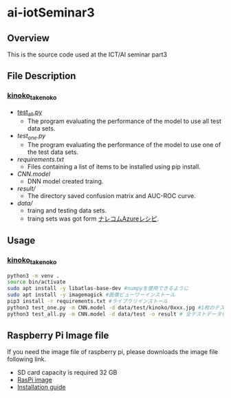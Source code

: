 * ai-iotSeminar3
** Overview
This is the source code used at the ICT/AI seminar part3

** File Description
*** [[./kinoko_takenoko][kinoko_takenoko]]
  - [[./kinoko_takenoko/test_all.py][test_all.py]]
    - The program evaluating the performance of the model to use all test data sets.
  - [[ ./kinoko_takenoko/test_one.py][test_one.py]]
    - The program evaluating the performance of the model to use one of the test data sets.
  - [[ ./kinoko_takenoko/requirements.txt][requirements.txt]]
    - Files containing a list of items to be installed using pip install.
  - [[ ./kinoko_takenoko/CNN.model][CNN.model]]
    - DNN model created traing.
  - [[ ./kinoko_takenoko/result/][result/]]
    - The directory saved confusion matrix and AUC-ROC curve.
  - [[ ./kinoko_takenoko/data][data/]]
    - traing and testing data sets.
    - traing sets was got form [[https://azure-recipe.kc-cloud.jp/2017/12/custom_vision_2017adcal/][ナレコムAzureレシピ]].

** Usage
*** [[./kinoko_takenoko][kinoko_takenoko]]
#+begin_src sh
python3 -m venv .
source bin/activate
sudo apt install -y libatlas-base-dev #numpyを使用できるように
sudo apt install -y imagemagick #画像ビューワーインストール
pip3 install -r requirements.txt #ライブラリインストール
python3 test_one.py -m CNN.model -d data/test/kinoko/0xxx.jpg #1枚のテストデータを判別
python3 test_all.py -m CNN.model -d data/test -o result # 全テストデータを判別
#+end_src

** Raspberry Pi Image file
If you need the image file of raspberry pi, please downloads the image file following link.
  - SD card capacity is required 32 GB
  - [[https://www.minelab.jp/public_data/raspi_img.zip][RasPi image]]
  - [[https://www.raspberrypi.org/documentation/installation/installing-images/README.md][Installation guide]]

